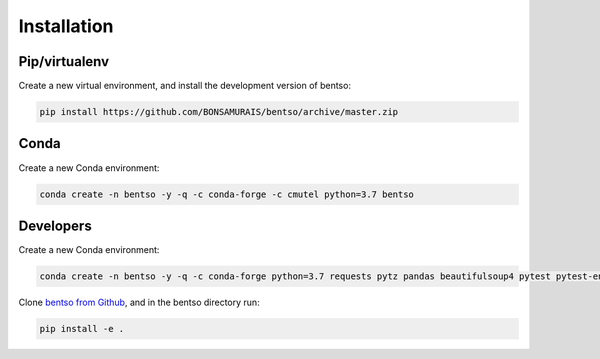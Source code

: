 Installation
============

Pip/virtualenv
--------------

Create a new virtual environment, and install the development version of bentso:

.. code-block:: bash

    pip install https://github.com/BONSAMURAIS/bentso/archive/master.zip

Conda
-----

Create a new Conda environment:

.. code-block:: bash

    conda create -n bentso -y -q -c conda-forge -c cmutel python=3.7 bentso

Developers
----------

Create a new Conda environment:

.. code-block:: bash

    conda create -n bentso -y -q -c conda-forge python=3.7 requests pytz pandas beautifulsoup4 pytest pytest-env appdirs docopt twine jupyter ipython

Clone `bentso from Github <https://github.com/BONSAMURAIS/bentso>`__, and in the bentso directory run:

.. code-block:: bash

    pip install -e .
